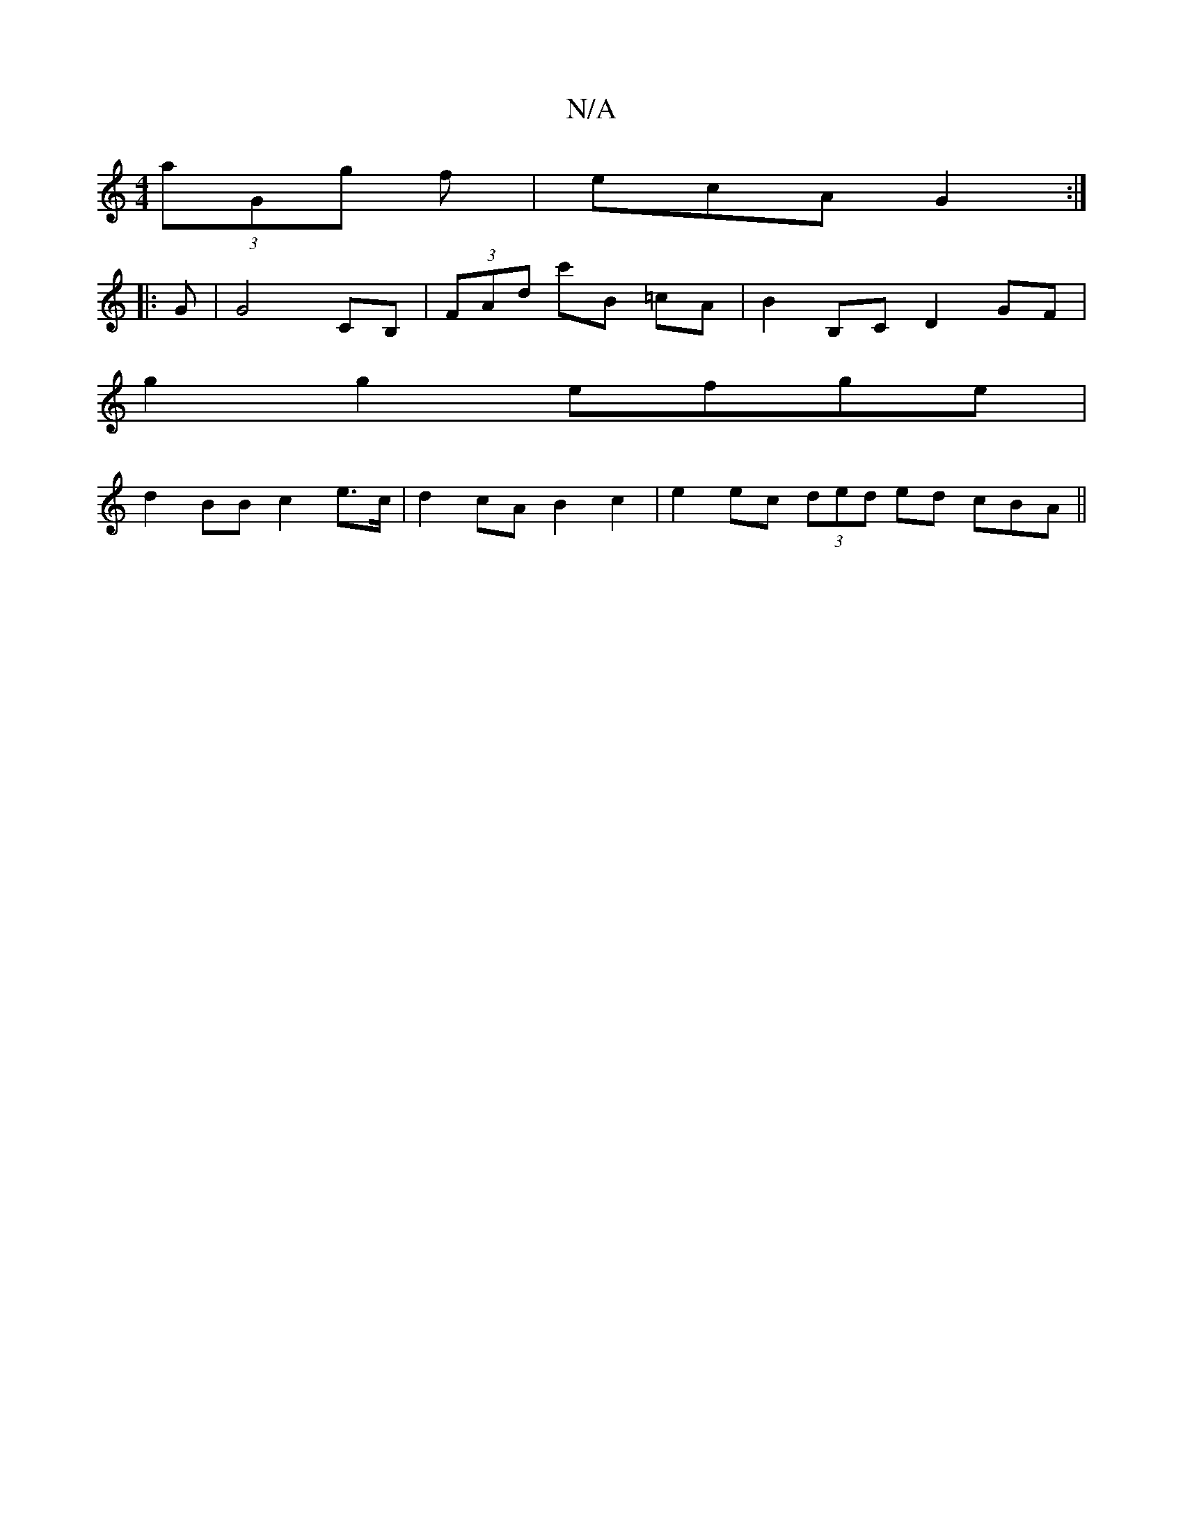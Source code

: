 X:1
T:N/A
M:4/4
R:N/A
K:Cmajor
2 (3aGg f | ecA G2 :|
|: G |G4 CB,|(3FAd c'B =cA | B2 B,C D2GF |
g2 g2 efge |
d2 BB c2 e>c | d2 cA B2 c2 | e2 ec (3ded ed cBA||

A|: ded|cde bg^f|gfe c2AB2A2|=FGEC DEGA | (3GAB =c2 B2 Bc | dc (3AAA f2